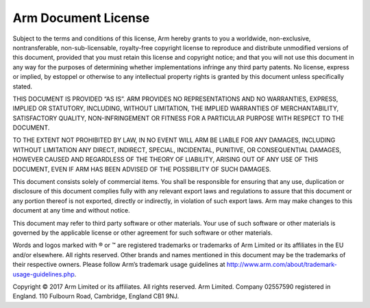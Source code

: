 ====================
Arm Document License
====================

Subject to the terms and conditions of this license, Arm hereby grants to you a worldwide, non-exclusive, nontransferable,
non-sub-licensable, royalty-free copyright license to reproduce and distribute unmodified versions of
this document, provided that you must retain this license and copyright notice; and that you will not use this
document in any way for the purposes of determining whether implementations infringe any third party patents.
No license, express or implied, by estoppel or otherwise to any intellectual property rights is granted by this
document unless specifically stated.

THIS DOCUMENT IS PROVIDED “AS IS”. ARM PROVIDES NO REPRESENTATIONS AND NO WARRANTIES,
EXPRESS, IMPLIED OR STATUTORY, INCLUDING, WITHOUT LIMITATION, THE IMPLIED WARRANTIES OF
MERCHANTABILITY, SATISFACTORY QUALITY, NON-INFRINGEMENT OR FITNESS FOR A PARTICULAR
PURPOSE WITH RESPECT TO THE DOCUMENT.

TO THE EXTENT NOT PROHIBITED BY LAW, IN NO EVENT WILL ARM BE LIABLE FOR ANY DAMAGES,
INCLUDING WITHOUT LIMITATION ANY DIRECT, INDIRECT, SPECIAL, INCIDENTAL, PUNITIVE, OR
CONSEQUENTIAL DAMAGES, HOWEVER CAUSED AND REGARDLESS OF THE THEORY OF LIABILITY,
ARISING OUT OF ANY USE OF THIS DOCUMENT, EVEN IF ARM HAS BEEN ADVISED OF THE POSSIBILITY
OF SUCH DAMAGES.

This document consists solely of commercial items. You shall be responsible for ensuring that any use, duplication
or disclosure of this document complies fully with any relevant export laws and regulations to assure that this
document or any portion thereof is not exported, directly or indirectly, in violation of such export laws. Arm may
make changes to this document at any time and without notice.

This document may refer to third party software or other materials. Your use of such software or other materials is
governed by the applicable license or other agreement for such software or other materials.

Words and logos marked with ® or ™ are registered trademarks or trademarks of Arm Limited or its affiliates in
the EU and/or elsewhere. All rights reserved. Other brands and names mentioned in this document may be the
trademarks of their respective owners. Please follow Arm’s trademark usage guidelines at
http://www.arm.com/about/trademark-usage-guidelines.php.

Copyright © 2017 Arm Limited or its affiliates. All rights reserved.
Arm Limited. Company 02557590 registered in England.
110 Fulbourn Road, Cambridge, England CB1 9NJ. 

